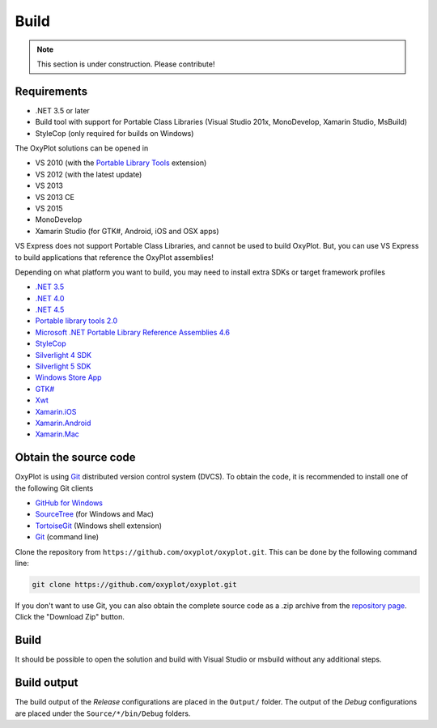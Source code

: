 =====
Build
=====

.. note:: This section is under construction. Please contribute!


Requirements
------------

- .NET 3.5 or later
- Build tool with support for Portable Class Libraries (Visual Studio 201x, MonoDevelop, Xamarin Studio, MsBuild)
- StyleCop (only required for builds on Windows)

The OxyPlot solutions can be opened in

- VS 2010 (with the `Portable Library Tools <http://visualstudiogallery.msdn.microsoft.com/b0e0b5e9-e138-410b-ad10-00cb3caf4981>`_ extension)
- VS 2012 (with the latest update)
- VS 2013
- VS 2013 CE
- VS 2015
- MonoDevelop
- Xamarin Studio (for GTK#, Android, iOS and OSX apps)

VS Express does not support Portable Class Libraries, and cannot be used
to build OxyPlot. But, you can use VS Express to build applications that
reference the OxyPlot assemblies!

Depending on what platform you want to build, you may need to install
extra SDKs or target framework profiles

- `.NET 3.5 <http://www.microsoft.com/en-us/download/details.aspx?id=22>`_
- `.NET 4.0 <http://www.microsoft.com/nb-no/download/details.aspx?id=17851>`_
- `.NET 4.5 <http://www.microsoft.com/nb-no/download/details.aspx?id=30653>`_
- `Portable library tools 2.0 <http://visualstudiogallery.msdn.microsoft.com/b0e0b5e9-e138-410b-ad10-00cb3caf4981/>`_
- `Microsoft .NET Portable Library Reference Assemblies 4.6 <http://www.microsoft.com/en-us/download/details.aspx?id=40727>`_
- `StyleCop <http://stylecop.codeplex.com/>`_
- `Silverlight 4 SDK <http://www.microsoft.com/en-us/download/details.aspx?id=7335>`_
- `Silverlight 5 SDK <http://www.microsoft.com/en-us/download/details.aspx?id=28359>`_
- `Windows Store App <http://msdn.microsoft.com/en-us/windows/desktop/bg162891.aspx>`_
- `GTK# <http://www.mono-project.com/docs/gui/gtksharp/>`_
- `Xwt <https://github.com/mono/xwt>`_
- `Xamarin.iOS <http://xamarin.com/ios>`_
- `Xamarin.Android <http://xamarin.com/android>`_
- `Xamarin.Mac <http://xamarin.com/mac>`_


Obtain the source code
----------------------

OxyPlot is using `Git <http://git-scm.com/>`_ distributed version
control system (DVCS). To obtain the code, it is recommended to install
one of the following Git clients

- `GitHub for Windows <https://windows.github.com/>`_
- `SourceTree <http://www.sourcetreeapp.com/|SourceTree>`_ (for Windows and Mac)
- `TortoiseGit <https://code.google.com/p/tortoisegit/>`_ (Windows shell extension)
- `Git <http://git-scm.com/>`_ (command line)

Clone the repository from ``https://github.com/oxyplot/oxyplot.git``. This can be done by the following command line:

.. sourcecode:: bat

    git clone https://github.com/oxyplot/oxyplot.git

If you don't want to use Git, you can also obtain the complete source
code as a .zip archive from the `repository page <https://github.com/oxyplot/oxyplot>`_.
Click the "Download Zip" button.


Build
-----

It should be possible to open the solution and build with Visual Studio or msbuild without any
additional steps.


Build output
------------

The build output of the *Release* configurations are placed in the
``Output/`` folder. The output of the *Debug* configurations are placed
under the ``Source/*/bin/Debug`` folders.
